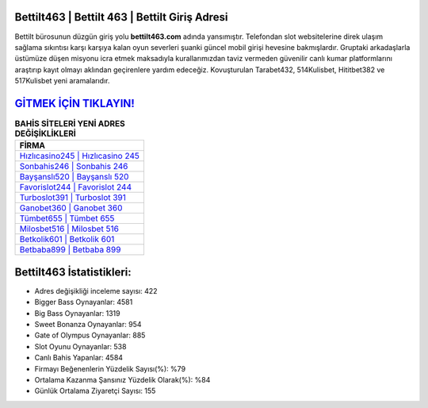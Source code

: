 ﻿Bettilt463 | Bettilt 463 | Bettilt Giriş Adresi
===================================

.. image:: images/bettilt-giris.jpg
   :width: 600
   
Bettilt bürosunun düzgün giriş yolu **bettilt463.com** adında yansımıştır. Telefondan slot websitelerine direk ulaşım sağlama sıkıntısı karşı karşıya kalan oyun severleri şuanki güncel mobil girişi hevesine bakmışlardır. Gruptaki arkadaşlarla üstümüze düşen misyonu icra etmek maksadıyla kurallarımızdan taviz vermeden güvenilir canlı kumar platformlarını araştırıp kayıt olmayı aklından geçirenlere yardım edeceğiz. Kovuşturulan Tarabet432, 514Kulisbet, Hititbet382 ve 517Kulisbet yeni aramalarıdır.

`GİTMEK İÇİN TIKLAYIN! <https://cutt.ly/QwVVg2Vk>`_
==============

.. list-table:: **BAHİS SİTELERİ YENİ ADRES DEĞİŞİKLİKLERİ**
   :widths: 100
   :header-rows: 1

   * - FİRMA
   * - `Hızlıcasino245 | Hızlıcasino 245 <hizlicasino245-hizlicasino-245-hizlicasino-giris-adresi.html>`_
   * - `Sonbahis246 | Sonbahis 246 <sonbahis246-sonbahis-246-sonbahis-giris-adresi.html>`_
   * - `Bayşanslı520 | Bayşanslı 520 <baysansli520-baysansli-520-baysansli-giris-adresi.html>`_	 
   * - `Favorislot244 | Favorislot 244 <favorislot244-favorislot-244-favorislot-giris-adresi.html>`_	 
   * - `Turboslot391 | Turboslot 391 <turboslot391-turboslot-391-turboslot-giris-adresi.html>`_ 
   * - `Ganobet360 | Ganobet 360 <ganobet360-ganobet-360-ganobet-giris-adresi.html>`_
   * - `Tümbet655 | Tümbet 655 <tumbet655-tumbet-655-tumbet-giris-adresi.html>`_	 
   * - `Milosbet516 | Milosbet 516 <milosbet516-milosbet-516-milosbet-giris-adresi.html>`_
   * - `Betkolik601 | Betkolik 601 <betkolik601-betkolik-601-betkolik-giris-adresi.html>`_
   * - `Betbaba899 | Betbaba 899 <betbaba899-betbaba-899-betbaba-giris-adresi.html>`_
	 
Bettilt463 İstatistikleri:
===================================	 
* Adres değişikliği inceleme sayısı: 422
* Bigger Bass Oynayanlar: 4581
* Big Bass Oynayanlar: 1319
* Sweet Bonanza Oynayanlar: 954
* Gate of Olympus Oynayanlar: 885
* Slot Oyunu Oynayanlar: 538
* Canlı Bahis Yapanlar: 4584
* Firmayı Beğenenlerin Yüzdelik Sayısı(%): %79
* Ortalama Kazanma Şansınız Yüzdelik Olarak(%): %84
* Günlük Ortalama Ziyaretçi Sayısı: 155
